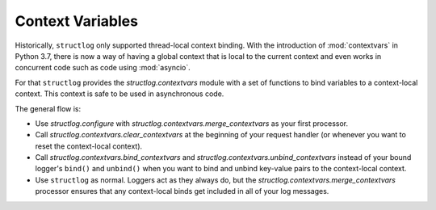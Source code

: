 .. _contextvars:

Context Variables
=================

.. testsetup:: *

   import structlog

.. testcleanup:: *

   import structlog
   structlog.reset_defaults()

Historically, ``structlog`` only supported thread-local context binding.
With the introduction of :mod:`contextvars` in Python 3.7, there is now a way of having a global context that is local to the current context and even works in concurrent code such as code using :mod:`asyncio`.

For that ``structlog`` provides the `structlog.contextvars` module with a set of functions to bind variables to a context-local context.
This context is safe to be used in asynchronous code.

The general flow is:

- Use `structlog.configure` with `structlog.contextvars.merge_contextvars` as your first processor.
- Call `structlog.contextvars.clear_contextvars` at the beginning of your request handler (or whenever you want to reset the context-local context).
- Call `structlog.contextvars.bind_contextvars` and `structlog.contextvars.unbind_contextvars` instead of your bound logger's ``bind()`` and ``unbind()`` when you want to bind and unbind key-value pairs to the context-local context.
- Use ``structlog`` as normal.
  Loggers act as they always do, but the `structlog.contextvars.merge_contextvars` processor ensures that any context-local binds get included in all of your log messages.

.. doctest::

   >>> from structlog.contextvars import (
   ...     bind_contextvars,
   ...     clear_contextvars,
   ...     merge_contextvars,
   ...     unbind_contextvars,
   ... )
   >>> from structlog import configure
   >>> configure(
   ...     processors=[
   ...         merge_contextvars,
   ...         structlog.processors.KeyValueRenderer(key_order=["event", "a"]),
   ...     ]
   ... )
   >>> log = structlog.get_logger()
   >>> # At the top of your request handler (or, ideally, some general
   >>> # middleware), clear the threadlocal context and bind some common
   >>> # values:
   >>> clear_contextvars()
   >>> bind_contextvars(a=1, b=2)
   >>> # Then use loggers as per normal
   >>> # (perhaps by using structlog.get_logger() to create them).
   >>> log.msg("hello")
   event='hello' a=1 b=2
   >>> # Use unbind_contextvars to remove a variable from the context
   >>> unbind_contextvars("b")
   >>> log.msg("world")
   event='world' a=1
   >>> # And when we clear the threadlocal state again, it goes away.
   >>> # a=None is printed due to the key_order argument passed to
   >>> # KeyValueRenderer, but it is NOT present anymore.
   >>> clear_contextvars()
   >>> log.msg("hi there")
   event='hi there' a=None
